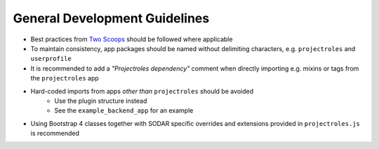 .. _dev_general:


General Development Guidelines
^^^^^^^^^^^^^^^^^^^^^^^^^^^^^^

- Best practices from `Two Scoops <https://www.twoscoopspress.com/>`_
  should be followed where applicable
- To maintain consistency, app packages should be named without delimiting
  characters, e.g. ``projectroles`` and ``userprofile``
- It is recommended to add a *"Projectroles dependency"* comment when directly
  importing e.g. mixins or tags from the ``projectroles`` app
- Hard-coded imports from apps *other than* ``projectroles`` should be avoided
    - Use the plugin structure instead
    - See the ``example_backend_app`` for an example
- Using Bootstrap 4 classes together with SODAR specific overrides and
  extensions provided in ``projectroles.js`` is recommended
